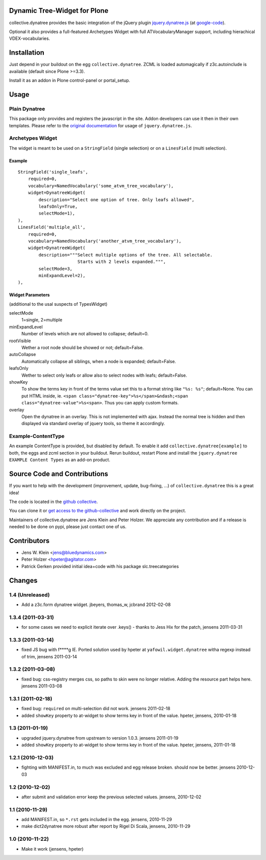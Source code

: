 Dynamic Tree-Widget for Plone
=============================

collective.dynatree provides the basic integration of the jQuery plugin
`jquery.dynatree.js <http://wwwendt.de/tech/dynatree/index.html>`_ (at 
`google-code <http://code.google.com/p/dynatree/>`_).

Optional it also provides a full-featured Archetypes Widget with full 
ATVocabularyManager support, including hierachical VDEX-vocabularies.

.. image:: http://bluedynamics.com/collective.dynatree.png

Installation
============

Just depend in your buildout on the egg ``collective.dynatree``. ZCML is loaded 
automagically if z3c.autoinclude is available (default since Plone >=3.3).

Install it as an addon in Plone control-panel or portal_setup.

Usage
=====

--------------
Plain Dynatree
--------------

This package only provides and registers the javascript in the site. Addon 
developers can use it then in their own templates. Please refer to the 
`original documentation <http://wwwendt.de/tech/dynatree/doc/dynatree-doc.html>`_ 
for usage of ``jquery.dynatree.js``.  

-----------------
Archetypes Widget
-----------------

The widget is meant to be used on a ``StringField`` (single selection) or on a 
``LinesField`` (multi selection).

Example
-------
::

    StringField('single_leafs',
        required=0,
        vocabulary=NamedVocabulary('some_atvm_tree_vocabulary'),
        widget=DynatreeWidget(
            description="Select one option of tree. Only leafs allowed",
            leafsOnly=True,
            selectMode=1),
    ),
    LinesField('multiple_all',
        required=0,
        vocabulary=NamedVocabulary('another_atvm_tree_vocabulary'),
        widget=DynatreeWidget(
            description="""Select multiple options of the tree. All selectable.
                           Starts with 2 levels expanded.""",
            selectMode=3,
            minExpandLevel=2),
    ),
    
Widget Parameters 
-----------------
(additional to the usal suspects of TypesWidget)

selectMode
    1=single, 2=multiple
    
minExpandLevel
    Number of levels which are not allowed to collapse; default=0.

rootVisible
    Wether a root node should be showed or not; default=False.

autoCollapse
    Automatically collapse all siblings, when a node is expanded; 
    default=False.

leafsOnly
    Wether to select only leafs or allow also to select nodes with leafs; 
    default=False.             

showKey
   To show the terms key in front of the terms value set this to a format 
   string like ``"%s: %s"``; default=None. You can put HTML inside, ie. 
   ``<span class="dynatree-key">%s</span>&ndash;<span class="dynatree-value">%s<span>``.
   Thus you can apply custom formats.

overlay
    Open the dynatree in an overlay. This is not implemented with ajax.
    Instead the normal tree is hidden and then displayed via
    standard overlay of jquery tools, so theme it accordingly.
              
-------------------
Example-ContentType
-------------------

An example ContentType is provided, but disabled by default. To enable it add
``collective.dynatree[example]`` to both, the eggs and zcml section in your 
buildout. Rerun buildout, restart Plone and install the 
``jquery.dynatree EXAMPLE Content Types`` as an add-on product.  

Source Code and Contributions
=============================

If you want to help with the development (improvement, update, bug-fixing, ...)
of ``collective.dynatree`` this is a great idea! 

The code is located in the 
`github collective <https://github.com/collective/collective.dynatree>`_.

You can clone it or `get access to the github-collective 
<http://collective.github.com/>`_ and work directly on the project. 

Maintainers of collective.dynatree are Jens Klein and Peter Holzer. We 
appreciate any contribution and if a release is needed to be done on pypi, 
please just contact one of us.

Contributors
============

- Jens W. Klein <jens@bluedynamics.com>

- Peter Holzer <hpeter@agitator.com>

- Patrick Gerken provided initial idea+code with his package slc.treecategories

Changes
=======

----------------
1.4 (Unreleased)
----------------

- Add a z3c.form dynatree widget. jbeyers, thomas_w, jcbrand 2012-02-08

------------------
1.3.4 (2011-03-31)
------------------

- for some cases we need to explicit iterate over .keys() - thanks to Jess Hix 
  for the patch, jensens 2011-03-31

------------------
1.3.3 (2011-03-14)
------------------

- fixed JS bug with f****g IE. Ported solution used by hpeter at 
  ``yafowil.widget.dynatree`` witha regexp instead of trim, jensens 2011-03-14

------------------
1.3.2 (2011-03-08)
------------------

- fixed bug: css-registry merges css, so paths to skin were no longer relative. 
  Adding the resource part helps here. jensens 2011-03-08

------------------
1.3.1 (2011-02-18)
------------------

- fixed bug: ``required`` on multi-selection did not work. jensens 2011-02-18

- added ``showKey`` property to at-widget to show terms key in front of the 
  value. hpeter, jensens, 2010-01-18

----------------
1.3 (2011-01-19)
----------------

- upgraded jquery.dynatree from upstream to version 1.0.3. jensens 2011-01-19

- added ``showKey`` property to at-widget to show terms key in front of the value.
  hpeter, jensens, 2011-01-18

------------------
1.2.1 (2010-12-03)
------------------

- fighting with MANIFEST.in, to much was excluded and egg release broken.
  should now be better. jensens 2010-12-03

----------------
1.2 (2010-12-02)
----------------

- after submit and validation error keep the previous selected values.
  jensens, 2010-12-02

----------------
1.1 (2010-11-29)
----------------

- add MANIFEST.in, so ``*.rst`` gets included in the egg.
  jensens, 2010-11-29

- make dict2dynatree more robust after report by Rigel Di Scala, 
  jensens, 2010-11-29

----------------
1.0 (2010-11-22)
----------------

- Make it work (jensens, hpeter)
